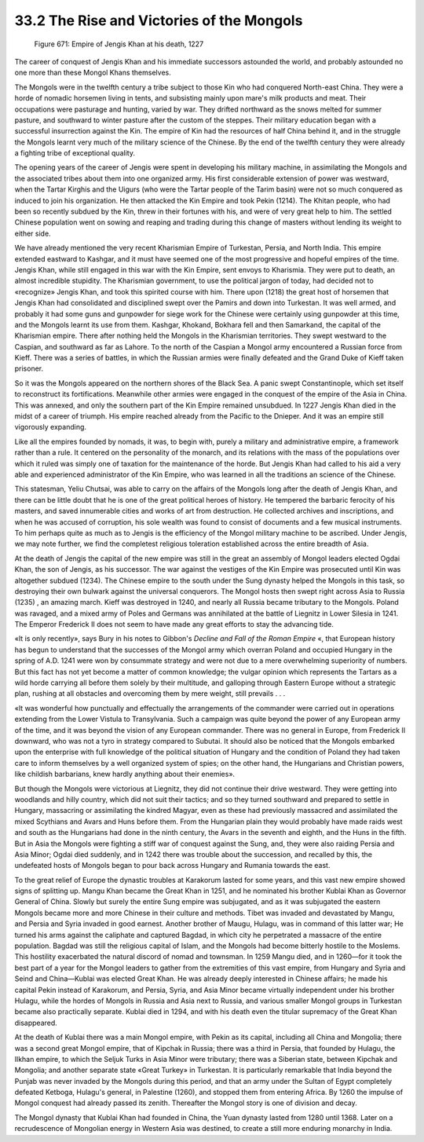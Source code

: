 
33.2 The Rise and Victories of the Mongols
========================================================================
.. _Figure 671:
.. figure:: /_static/figures/0671.png
    :target: ../_static/figures/0671.png
    :figclass: inline-figure
    :width: 280px
    :alt: Figure 671

    Figure 671: Empire of Jengis Khan at his death, 1227

The career of conquest of Jengis Khan and his immediate successors astounded
the world, and probably astounded no one more than these Mongol Khans
themselves.

The Mongols were in the twelfth century a tribe subject to those Kin who had
conquered North-east China. They were a horde of nomadic horsemen living in
tents, and subsisting mainly upon mare's milk products and meat. Their
occupations were pasturage and hunting, varied by war. They drifted northward as
the snows melted for summer pasture, and southward to winter pasture after the
custom of the steppes. Their military education began with a successful
insurrection against the Kin. The empire of Kin had the resources of half China
behind it, and in the struggle the Mongols learnt very much of the military
science of the Chinese. By the end of the twelfth century they were already a
fighting tribe of exceptional quality.

The opening years of the career of Jengis were spent in developing his
military machine, in assimilating the Mongols and the associated tribes about
them into one organized army. His first considerable extension of power was
westward, when the Tartar Kirghis and the Uigurs (who were the Tartar people of
the Tarim basin) were not so much conquered as induced to join his organization.
He then attacked the Kin Empire and took Pekin (1214). The Khitan people, who
had been so recently subdued by the Kin, threw in their fortunes with his, and
were of very great help to him. The settled Chinese population went on sowing
and reaping and trading during this change of masters without lending its weight
to either side.

We have already mentioned the very recent Kharismian Empire of Turkestan,
Persia, and North India. This empire extended eastward to Kashgar, and it must
have seemed one of the most progressive and hopeful empires of the time. Jengis
Khan, while still engaged in this war with the Kin Empire, sent envoys to
Kharismia. They were put to death, an almost incredible stupidity. The
Kharismian government, to use the political jargon of today, had decided not to
«recognize» Jengis Khan, and took this spirited course with him. There upon
(1218) the great host of horsemen that Jengis Khan had consolidated and
disciplined swept over the Pamirs and down into Turkestan. It was well armed,
and probably it had some guns and gunpowder for siege work for the Chinese were
certainly using gunpowder at this time, and the Mongols learnt its use from
them. Kashgar, Khokand, Bokhara fell and then Samarkand, the capital of the
Kharismian empire. There after nothing held the Mongols in the Kharismian
territories. They swept westward to the Caspian, and southward as far as Lahore.
To the north of the Caspian a Mongol army encountered a Russian force from
Kieff. There was a series of battles, in which the Russian armies were finally
defeated and the Grand Duke of Kieff taken prisoner.

So it was the Mongols appeared on the northern shores of the Black Sea. A
panic swept Constantinople, which set itself to reconstruct its fortifications.
Meanwhile other armies were engaged in the conquest of the empire of the Asia in
China. This was annexed, and only the southern part of the Kin Empire remained
unsubdued. In 1227 Jengis Khan died in the midst of a career of triumph. His
empire reached already from the Pacific to the Dnieper. And it was an empire
still vigorously expanding.

Like all the empires founded by nomads, it was, to begin with, purely a
military and administrative empire, a framework rather than a rule. It centered
on the personality of the monarch, and its relations with the mass of the
populations over which it ruled was simply one of taxation for the maintenance
of the horde. But Jengis Khan had called to his aid a very able and experienced
administrator of the Kin Empire, who was learned in all the traditions an
science of the Chinese.

This statesman, Yeliu Chutsai, was able to carry on the affairs of the
Mongols long after the death of Jengis Khan, and there can be little doubt that
he is one of the great political heroes of history. He tempered the barbaric
ferocity of his masters, and saved innumerable cities and works of art from
destruction. He collected archives and inscriptions, and when he was accused of
corruption, his sole wealth was found to consist of documents and a few musical
instruments. To him perhaps quite as much as to Jengis is the efficiency of the
Mongol military machine to be ascribed. Under Jengis, we may note further, we
find the completest religious toleration established across the entire breadth
of Asia.

At the death of Jengis the capital of the new empire was still in the great
an assembly of Mongol leaders elected Ogdai Khan, the son of Jengis, as his
successor. The war against the vestiges of the Kin Empire was prosecuted until
Kin was altogether subdued (1234). The Chinese empire to the south under the
Sung dynasty helped the Mongols in this task, so destroying their own bulwark
against the universal conquerors. The Mongol hosts then swept right across Asia
to Russia (1235) , an amazing march. Kieff was destroyed in 1240, and nearly all
Russia became tributary to the Mongols. Poland was ravaged, and a mixed army of
Poles and Germans was annihilated at the battle of Liegnitz in Lower Silesia in
1241. The Emperor Frederick II does not seem to have made any great efforts to
stay the advancing tide.

«It is only recently», says Bury in his notes to Gibbon's *Decline and Fall
of the Roman Empire* «, that European history has begun to understand that
the successes of the Mongol army which overran Poland and occupied Hungary in
the spring of A.D. 1241 were won by consummate strategy and were not due to a
mere overwhelming superiority of numbers. But this fact has not yet become a
matter of common knowledge; the vulgar opinion which represents the Tartars as a
wild horde carrying all before them solely by their multitude, and galloping
through Eastern Europe without a strategic plan, rushing at all obstacles and
overcoming them by mere weight, still prevails . . .

«It was wonderful how punctually and effectually the arrangements of the
commander were carried out in operations extending from the Lower Vistula to
Transylvania. Such a campaign was quite beyond the power of any European army of
the time, and it was beyond the vision of any European commander. There was no
general in Europe, from Frederick II downward, who was not a tyro in strategy
compared to Subutai. It should also be noticed that the Mongols embarked upon
the enterprise with full knowledge of the political situation of Hungary and the
condition of Poland they had taken care to inform themselves by a well organized
system of spies; on the other hand, the Hungarians and Christian powers, like
childish barbarians, knew hardly anything about their enemies».

But though the Mongols were victorious at Liegnitz, they did not continue
their drive westward. They were getting into woodlands and hilly country, which
did not suit their tactics; and so they turned southward and prepared to settle
in Hungary, massacring or assimilating the kindred Magyar, even as these had
previously massacred and assimilated the mixed Scythians and Avars and Huns
before them. From the Hungarian plain they would probably have made raids west
and south as the Hungarians had done in the ninth century, the Avars in the
seventh and eighth, and the Huns in the fifth. But in Asia the Mongols were
fighting a stiff war of conquest against the Sung, and, they were also raiding
Persia and Asia Minor; Ogdai died suddenly, and in 1242 there was trouble about
the succession, and recalled by this, the undefeated hosts of Mongols began to
pour back across Hungary and Rumania towards the east.

To the great relief of Europe the dynastic troubles at Karakorum lasted for
some years, and this vast new empire showed signs of splitting up. Mangu Khan
became the Great Khan in 1251, and he nominated his brother Kublai Khan as
Governor General of China. Slowly but surely the entire Sung empire was
subjugated, and as it was subjugated the eastern Mongols became more and more
Chinese in their culture and methods. Tibet was invaded and devastated by Mangu,
and Persia and Syria invaded in good earnest. Another brother of Maugu, Hulagu,
was in command of this latter war; He turned his arms against the caliphate and
captured Bagdad, in which city he perpetrated a massacre of the entire
population. Bagdad was still the religious capital of Islam, and the Mongols had
become bitterly hostile to the Moslems. This hostility exacerbated the natural
discord of nomad and townsman. In 1259 Mangu died, and in 1260—for it took the
best part of a year for the Mongol leaders to gather from the extremities of
this vast empire, from Hungary and Syria and Seind and China—Kublai was elected
Great Khan. He was already deeply interested in Chinese affairs; he made his
capital Pekin instead of Karakorum, and Persia, Syria, and Asia Minor became
virtually independent under his brother Hulagu, while the hordes of Mongols in
Russia and Asia next to Russia, and various smaller Mongol groups in Turkestan
became also practically separate. Kublai died in 1294, and with his death even
the titular supremacy of the Great Khan disappeared.

At the death of Kublai there was a main Mongol empire, with Pekin as its
capital, including all China and Mongolia; there was a second great Mongol
empire, that of Kipchak in Russia; there was a third in Persia, that founded by
Hulagu, the Ilkhan empire, to which the Seljuk Turks in Asia Minor were
tributary; there was a Siberian state, between Kipchak and Mongolia; and another
separate state «Great Turkey» in Turkestan. It is particularly remarkable that
India beyond the Punjab was never invaded by the Mongols during this period, and
that an army under the Sultan of Egypt completely defeated Ketboga, Hulagu's
general, in Palestine (1260), and stopped them from entering Africa. By 1260 the
impulse of Mongol conquest had already passed its zenith. Thereafter the Mongol
story is one of division and decay.

The Mongol dynasty that Kublai Khan had founded in China, the Yuan dynasty
lasted from 1280 until 1368. Later on a recrudescence of Mongolian energy in
Western Asia was destined, to create a still more enduring monarchy in
India.

